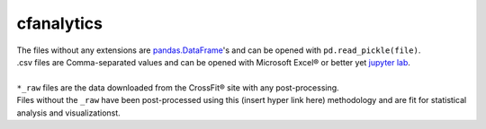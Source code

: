 cfanalytics 
-----------

| The files without any extensions are `pandas.DataFrame <https://pandas.pydata.org/pandas-docs/stable/generated/pandas.DataFrame.html>`__'s and can be opened with ``pd.read_pickle(file)``. 
| .csv files are Comma-separated values and can be opened with Microsoft Excel® or better yet `jupyter lab <https://github.com/jupyterlab/jupyterlab>`__.
|
| ``*_raw`` files are the data downloaded from the CrossFit® site with any post-processing.
| Files without the ``_raw`` have been post-processed using this (insert hyper link here) methodology and are fit for statistical analysis and visualizationst.